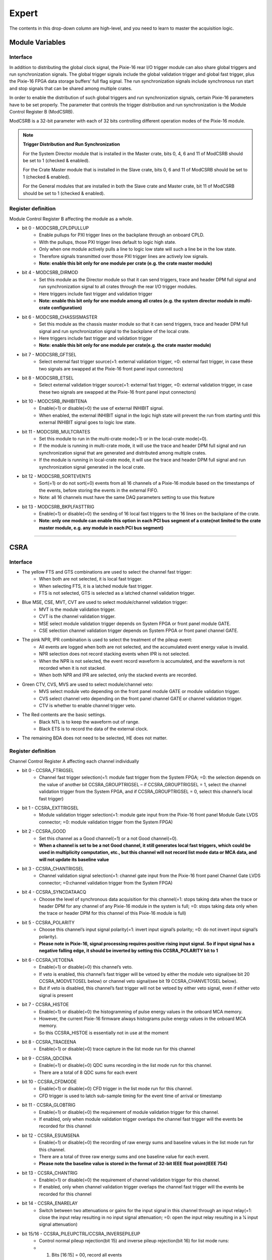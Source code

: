 .. DropDown2.rst --- 
.. 
.. Description: 
.. Author: Hongyi Wu(吴鸿毅)
.. Email: wuhongyi@qq.com 
.. Created: 三 7月  3 10:49:52 2019 (+0800)
.. Last-Updated: 六 9月 21 19:51:29 2019 (+0800)
..           By: Hongyi Wu(吴鸿毅)
..     Update #: 8
.. URL: http://wuhongyi.cn 

---------------------------------
Expert
---------------------------------

The contents in this drop-down column are high-level, and you need to learn to master the acquisition logic.

^^^^^^^^^^^^^^^^^^^^^^^^^^^^^^^^^
Module Variables
^^^^^^^^^^^^^^^^^^^^^^^^^^^^^^^^^

"""""""""""""""""""""""""""""""""
Interface
"""""""""""""""""""""""""""""""""

.. image:: /_static/img/ModuleVariables.png

In addition to distributing the global clock signal, the Pixie-16 rear I/O trigger module can also share global triggers and run synchronization signals. The global trigger signals include the global validation trigger and global fast trigger, plus the Pixie-16 FPGA data storage buffers’ full flag signal. The run synchronization signals include synchronous run start and stop signals that can be shared among multiple crates.

In order to enable the distribution of such global triggers and run synchronization signals, certain Pixie-16 parameters have to be set properly. The parameter that controls the trigger distribution and run synchronization is the Module Control Register B (ModCSRB).

ModCSRB is a 32-bit parameter with each of 32 bits controlling different operation modes of the Pixie-16 module.


.. NOTE:: **Trigger Distribution and Run Synchronization**

  For the System Director module that is installed in the Master crate, bits 0, 4, 6 and 11 of ModCSRB should be set to 1 (checked & enabled).
 
  For the Crate Master module that is installed in the Slave crate, bits 0, 6 and 11 of ModCSRB should be set to 1 (checked & enabled).
 
  For the General modules that are installed in both the Slave crate and Master crate, bit 11 of ModCSRB should be set to 1 (checked & enabled).

  
"""""""""""""""""""""""""""""""""
Register definition
"""""""""""""""""""""""""""""""""

Module Control Register B affecting the module as a whole.

- bit 0 - MODCSRB_CPLDPULLUP
	- Enable pullups for PXI trigger lines on the backplane through an onboard CPLD. 
	- With the pullups, those PXI trigger lines default to logic high state. 
	- Only when one module actively pulls a line to logic low state will such a line be in the low state. 
	- Therefore signals transmitted over those PXI trigger lines are actively low signals.
	- **Note: enable this bit only for one module per crate (e.g. the crate master module)**
- bit 4 - MODCSRB_DIRMOD
	- Set this module as the Director module so that it can send triggers, trace and header DPM full signal and run synchronization signal to all crates through the rear I/O trigger modules. 
	- Here triggers include fast trigger and validation trigger
	- **Note: enable this bit only for one module among all crates (e.g. the system director module in multi-crate configuration)**
- bit 6 - MODCSRB_CHASSISMASTER
	- Set this module as the chassis master module so that it can send triggers, trace and header DPM full signal and run synchronization signal to the backplane of the local crate. 
	- Here triggers include fast trigger and validation trigger
	- **Note: enable this bit only for one module per crate(e.g. the crate master module)**
- bit 7 - MODCSRB_GFTSEL
	- Select external fast trigger source(=1: external validation trigger, =0: external fast trigger, in case these two signals are swapped at the Pixie-16 front panel input connectors)
- bit 8 - MODCSRB_ETSEL
	- Select external validation trigger source(=1: external fast trigger, =0: external validation trigger, in case these two signals are swapped at the Pixie-16 front panel input connectors)
- bit 10 - MODCSRB_INHIBITENA
	- Enable(=1) or disable(=0) the use of external INHIBIT signal.
	- When enabled, the external INHIBIT signal in the logic high state will prevent the run from starting until this external INHIBIT signal goes to logic low state.
- bit 11 - MODCSRB_MULTCRATES
	- Set this module to run in the multi-crate mode(=1) or in the local-crate mode(=0). 
	- If the module is running in multi-crate mode, it will use the trace and header DPM full signal and run synchronization signal that are generated and distributed among multiple crates. 
	- If the module is running in local-crate mode, it will use the trace and header DPM full signal and run synchronization signal generated in the local crate.
- bit 12 - MODCSRB_SORTEVENTS
	- Sort(=1) or do not sort(=0) events from all 16 channels of a Pixie-16 module based on the timestamps of the events, before storing the events in the external FIFO.
	- Note: all 16 channels must have the same DAQ parameters setting to use this feature
- bit 13 - MODCSRB_BKPLFASTTRIG
	- Enable(=1) or disable(=0) the sending of 16 local fast triggers to the 16 lines on the backplane of the crate.
	- **Note: only one module can enable this option in each PCI bus segment of a crate(not limited to the crate master module, e.g. any module in each PCI bus segment)**

----

^^^^^^^^^^^^^^^^^^^^^^^^^^^^^^^^^
CSRA
^^^^^^^^^^^^^^^^^^^^^^^^^^^^^^^^^

"""""""""""""""""""""""""""""""""
Interface
"""""""""""""""""""""""""""""""""

.. image:: /_static/img/CSRA.png

- The yellow FTS and GTS combinations are used to select the channel fast trigger:
    - When both are not selected, it is local fast trigger.
    - When selecting FTS, it is a latched module fast trigger.
    - FTS is not selected, GTS is selected as a latched channel validation trigger.
- Blue MSE, CSE, MVT, CVT are used to select module/channel validation trigger:
    - MVT is the module validation trigger.
    - CVT is the channel validation trigger.
    - MSE select module validation trigger depends on System FPGA or front panel module GATE.
    - CSE selection channel validation trigger depends on System FPGA or front panel channel GATE.
- The pink NPR, IPR combination is used to select the treatment of the pileup event:
   - All events are logged when both are not selected, and the accumulated event energy value is invalid.
   - NPR selection does not record stacking events when IPR is not selected.
   - When the NPR is not selected, the event record waveform is accumulated, and the waveform is not recorded when it is not stacked.
   - When both NPR and IPR are selected, only the stacked events are recorded.
- Green CTV, CVS, MVS are used to select module/channel veto:
     - MVS select module veto depending on the front panel module GATE or module validation trigger.
     - CVS select channel veto depending on the front panel channel GATE or channel validation trigger.
     - CTV is whether to enable channel trigger veto.
- The Red contents are the basic settings.
    - Black NTL is to keep the waveform out of range.
    - Black ETS is to record the data of the external clock.
- The remaining BDA does not need to be selected, HE does not matter.

	   
	  
"""""""""""""""""""""""""""""""""
Register definition
"""""""""""""""""""""""""""""""""

Channel Control Register A affecting each channel individually 

- bit 0 - CCSRA_FTRIGSEL
	- Channel fast trigger selection(=1: module fast trigger from the System FPGA; =0: the selection depends on the value of another bit CCSRA_GROUPTRIGSEL – if CCSRA_GROUPTRIGSEL = 1, select the channel validation trigger from the System FPGA, and if CCSRA_GROUPTRIGSEL = 0, select this channel’s local fast trigger)
- bit 1 - CCSRA_EXTTRIGSEL
	- Module validation trigger selection(=1: module gate input from the Pixie-16 front panel Module Gate LVDS connector; =0: module validation trigger from the System FPGA)
- bit 2 - CCSRA_GOOD
	- Set this channel as a Good channel(=1) or a not Good channel(=0).
	- **When a channel is set to be a not Good channel, it still generates local fast triggers, which could be used in multiplicity computation, etc., but this channel will not record list mode data or MCA data, and will not update its baseline value**
- bit 3 - CCSRA_CHANTRIGSEL
	- Channel validation signal selection(=1: channel gate input from the Pixie-16 front panel Channel Gate LVDS connector; =0:channel validation trigger from the System FPGA)
- bit 4 - CCSRA_SYNCDATAACQ
	- Choose the level of synchronous data acquisition for this channel(=1: stops taking data when the trace or header DPM for any channel of any Pixie-16 module in the system is full; =0: stops taking data only when the trace or header DPM for this channel of this Pixie-16 module is full)
- bit 5 - CCSRA_POLARITY
	- Choose this channel’s input signal polarity(=1: invert input signal’s polarity; =0: do not invert input signal’s polarity).
	- **Please note in Pixie-16, signal processing requires positive rising input signal. So if input signal has a negative falling edge, it should be inverted by setting this CCSRA_POLARITY bit to 1**
- bit 6 - CCSRA_VETOENA
	- Enable(=1) or disable(=0) this channel’s veto. 
	- If veto is enabled, this channel’s fast trigger will be vetoed by either the module veto signal(see bit 20 CCSRA_MODVETOSEL below) or channel veto signal(see bit 19 CCSRA_CHANVETOSEL below). 
	- But if veto is disabled, this channel’s fast trigger will not be vetoed by either veto signal, even if either veto signal is present
- bit 7 - CCSRA_HISTOE
	- Enable(=1) or disable(=0) the histogramming of pulse energy values in the onboard MCA memory. 
	- However, the current Pixie-16 firmware always histograms pulse energy values in the onboard MCA memory. 
	- So this CCSRA_HISTOE is essentially not in use at the moment
- bit 8 - CCSRA_TRACEENA
	- Enable(=1) or disable(=0) trace capture in the list mode run for this channel
- bit 9 - CCSRA_QDCENA
	- Enable(=1) or disable(=0) QDC sums recording in the list mode run for this channel. 
	- There are a total of 8 QDC sums for each event
- bit 10 - CCSRA_CFDMODE
	- Enable(=1) or disable(=0) CFD trigger in the list mode run for this channel. 
	- CFD trigger is used to latch sub-sample timing for the event time of arrival or timestamp
- bit 11 - CCSRA_GLOBTRIG
	- Enable(=1) or disable(=0) the requirement of module validation trigger for this channel. 
	- If enabled, only when module validation trigger overlaps the channel fast trigger will the events be recorded for this channel
- bit 12 - CCSRA_ESUMSENA
	- Enable(=1) or disable(=0) the recording of raw energy sums and baseline values in the list mode run for this channel. 
	- There are a total of three raw energy sums and one baseline value for each event. 
	- **Please note the baseline value is stored in the format of 32-bit IEEE float point(IEEE 754)**
- bit 13 - CCSRA_CHANTRIG
	- Enable(=1) or disable(=0) the requirement of channel validation trigger for this channel. 
	- If enabled, only when channel validation trigger overlaps the channel fast trigger will the events be recorded for this channel
- bit 14 - CCSRA_ENARELAY
	- Switch between two attenuations or gains for the input signal in this channel through an input relay(=1: close the input relay resulting in no input signal attenuation; =0: open the input relay resulting in a 1⁄4 input signal attenuation)
- bit 15/16 - CCSRA_PILEUPCTRL/CCSRA_INVERSEPILEUP
	- Control normal pileup rejection(bit 15) and inverse pileup rejection(bit 16) for list mode runs:
	- 1) Bits [16:15] = 00, record all events
	- 2) Bits [16:15] = 01, only record single events, i.e., reject piled up events
	- 3) Bits [16:15] = 10, record everything for piled up events, but will not record trace for single events even if trace recording is enabled, i.e., only record event header
	- 4) Bits [16:15] = 11, only record piled up events, i.e., reject single events
	- In all cases, if the event is piled up, no energy will be computed for such event
- bit 17 - CCSRA_ENAENERGYCUT
	- Enable(=1) or disable(=0) the “no traces for large pulses” feature. 
	- If enabled, trace will be not be recorded if the event energy is larger than the value set in DSP parameter EnergyLow
- bit 18 - CCSRA_GROUPTRIGSEL
	- Select channel fast trigger – this bit works together with the CCSRA_FTRIGSEL bit(bit 0): if CCSRA_FTRIGSEL=1, this CCSRA_GROUPTRIGSEL bit has no effect; if CCSRA_FTRIGSEL=0, then if CCSRA_GROUPTRIGSEL=1, select the channel validation trigger from the System FPGA, and if CCSRA_GROUPTRIGSEL=0, select this channel’s local fast trigger
- bit 19 - CCSRA_CHANVETOSEL
	- Channel veto signal selection(=1: channel validation trigger from the System FPGA; =0: channel gate input from the Pixie-16 front panel Channel Gate LVDS connector)
- bit 20 - CCSRA_MODVETOSEL
	- Module veto signal selection(=1: module validation trigger from the System FPGA; =0: module gate input from the Pixie-16 front panel Module Gate LVDS connector)
- bit 21 - CCSRA_EXTTSENA
	- Enable(=1) or disable(=0) the recording of the 48-bit external clock timestamp in the event header during list mode run for this channel

----

^^^^^^^^^^^^^^^^^^^^^^^^^^^^^^^^^
Logic Set
^^^^^^^^^^^^^^^^^^^^^^^^^^^^^^^^^

"""""""""""""""""""""""""""""""""
Interface
"""""""""""""""""""""""""""""""""

.. image:: /_static/img/LogicTrigger.png



.. image:: /_static/img/stretchlength.PNG


	   

.. 
.. DropDown2.rst ends here
